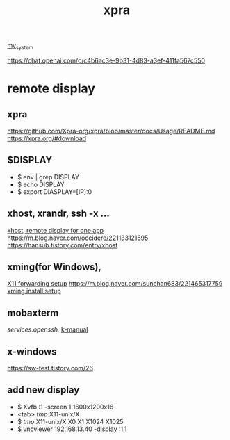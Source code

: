 :PROPERTIES:
:ID:       34440D18-81CF-4063-90FD-AE21B1597A21
:END:
#+title: xpra
[[id:5713D538-890A-4492-9838-9731E861FD1B][my_system]]

[[https://chat.openai.com/c/c4b6ac3e-9b31-4d83-a3ef-411fa567c550]]

* remote display
** xpra
[[https://github.com/Xpra-org/xpra/blob/master/docs/Usage/README.md]]
[[https://xpra.org/#download]]

** $DISPLAY
 + $ env | grep DISPLAY
 + $ echo DISPLAY
 + $ export DIASPLAY=[IP]:0
** xhost, xrandr, ssh -x ...
[[https://m.cafe.daum.net/KingOfLinux/2LGG/46][xhost, remote display for one app]]
[[https://m.blog.naver.com/occidere/221133121595]]
[[https://hansub.tistory.com/entry/xhost]]

** xming(for Windows),
[[https://tlo-developer.tistory.com/216][X11 forwarding setup]]
[[https://m.blog.naver.com/sunchan683/221465317759]]
[[https://m.blog.naver.com/monocho/221114374493][xming install setup]]

** mobaxterm
[[services.openssh.]]
[[https://err-bzz.oopy.io/223a9c02-7ac2-498c-afde-01db6cf873ae#223a9c02-7ac2-498c-afde-01db6cf873ae][k-manual]]

** x-windows
[[https://sw-test.tistory.com/26]]

** add new display
 + $ Xvfb :1 -screen 1 1600x1200x16
 + <tab> /tmp/.X11-unix/X
 + $ /tmp/.X11-unix/X
    X0     X1     X1024  X1025
 + $ vncviewer 192.168.13.40 -display :1.1
